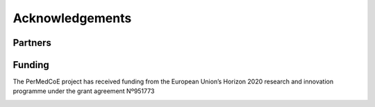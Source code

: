 Acknowledgements
================

Partners
--------


.. image:: ../../_static/partners/BSC-blue-large.png
   :width: 400
   :align: center
   :target: http://www.bsc.es


.. image:: ../../_static/partners/CSC_IT_Center_for_Science_logo.jpg
   :width: 200
   :target: https://www.csc.fi/en/home
.. image:: ../../_static/partners/Uni-Lux_Logo.png
   :width: 200
   :target: https://wwwen.uni.lu/lcsb
.. image:: ../../_static/partners/IC-logo__400x400.jpg
   :width: 200
   :target: https://institut-curie.org/
.. image:: ../../_static/partners/UKHD_Heidelberg-logo.jpg
   :width: 200
   :target: http://www.medizinische-fakultaet-hd.uni-heidelberg.de/Institute-for-Computational-Biomedicine.111959.0.html
.. image:: ../../_static/partners/Logo_Pantone-scaled.jpg
   :width: 200
   :target: https://atos.net/es/spain
.. image:: ../../_static/partners/KTH_Logotyp_RGB_2013.png
   :width: 200
   :target: https://www.kth.se/en
.. image:: ../../_static/partners/EMBL-EBI-logo.png
   :width: 200
   :target: https://www.ebi.ac.uk/
.. image:: ../../_static/partners/cnag.crg-logoH.png
   :width: 200
   :target: https://www.cnag.crg.eu/
.. image:: ../../_static/partners/MDClogo-RGB-blau-weiss-EN.png
   :width: 200
   :target: https://www.mdc-berlin.de/
.. image:: ../../_static/partners/logo-ul.jpg
   :width: 200
   :target: https://www.uni-lj.si/university/
.. image:: ../../_static/partners/logo-elem-heart.001.jpeg
   :width: 200
   :target: https://elem.bio/index.html


Funding
-------

The PerMedCoE project has received funding from the European Union’s Horizon
2020 research and innovation programme under the grant agreement Nº951773

.. image:: ../../_static/Flag_of_Europe.png
   :scale: 20
   :align: center

